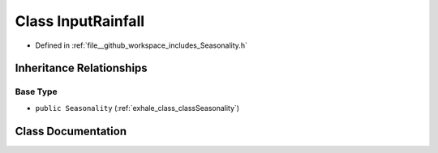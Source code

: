 .. _exhale_class_classInputRainfall:

Class InputRainfall
===================

- Defined in :ref:`file__github_workspace_includes_Seasonality.h`


Inheritance Relationships
-------------------------

Base Type
*********

- ``public Seasonality`` (:ref:`exhale_class_classSeasonality`)


Class Documentation
-------------------


.. doxygenclass:: InputRainfall
   :project: GDSiMS
   :members:
   :protected-members:
   :undoc-members: